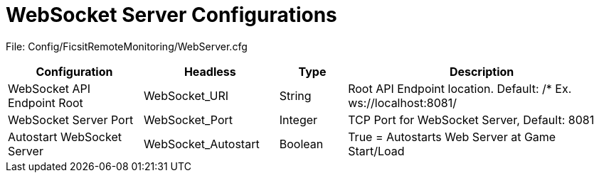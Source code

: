 = WebSocket Server Configurations

:url-repo: https://github.com/porisius/FicsitRemoteMonitoring

File: Config/FicsitRemoteMonitoring/WebServer.cfg

[cols="2,2,1,4"]
|===
|Configuration |Headless |Type |Description

|WebSocket API Endpoint Root
|WebSocket_URI
|String
|Root API Endpoint location. Default: /* Ex. ws://localhost:8081/

|WebSocket Server Port
|WebSocket_Port
|Integer
|TCP Port for WebSocket Server, Default: 8081

|Autostart WebSocket Server
|WebSocket_Autostart
|Boolean
|True = Autostarts Web Server at Game Start/Load

|===